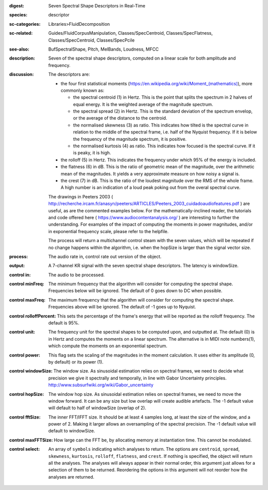 :digest: Seven Spectral Shape Descriptors in Real-Time
:species: descriptor
:sc-categories: Libraries>FluidDecomposition
:sc-related: Guides/FluidCorpusManipulation, Classes/SpecCentroid, Classes/SpecFlatness, Classes/SpecCentroid, Classes/SpecPcile
:see-also: BufSpectralShape, Pitch, MelBands, Loudness, MFCC
:description: Seven of the  spectral shape descriptors, computed on a linear scale for both amplitude and frequency.
:discussion: 
   The descriptors are:
   
   * the four first statistical moments (`<https://en.wikipedia.org/wiki/Moment_(mathematics)>`_), more commonly known as:
        
     * the spectral centroid (1) in Hertz. This is the point that splits the spectrum in 2 halves of equal energy. It is the weighted average of the magnitude spectrum.
     * the spectral spread (2) in Hertz. This is the standard deviation of the spectrum envelop, or the average of the distance to the centroid.
     * the normalised skewness (3) as ratio. This indicates how tilted is the spectral curve in relation to the middle of the spectral frame, i.e. half of the Nyquist frequency. If it is below the frequency of the magnitude spectrum, it is positive.
     * the normalised kurtosis (4) as ratio. This indicates how focused is the spectral curve. If it is peaky, it is high.
    
   * the rolloff (5) in Hertz. This indicates the frequency under which 95% of the energy is included.
   * the flatness (6) in dB. This is the ratio of geometric mean of the magnitude, over the arithmetic mean of the magnitudes. It yields a very approximate measure on how noisy a signal is.
   * the crest (7) in dB. This is the ratio of the loudest magnitude over the RMS of the whole frame. A high number is an indication of a loud peak poking out from the overal spectral curve.

   The drawings in Peeters 2003 ( http://recherche.ircam.fr/anasyn/peeters/ARTICLES/Peeters_2003_cuidadoaudiofeatures.pdf ) are useful, as are the commented examples below. For the mathematically-inclined reader, the tutorials and code offered here  
   ( https://www.audiocontentanalysis.org/ ) are interesting to further the understanding. For examples of the impact of computing the moments in power magnitudes, and/or in exponential frequency scale, please refer to the helpfile.

   The process will return a multichannel control steam with the seven values, which will be repeated if no change happens within the algorithm, i.e. when the hopSize is larger than the signal vector size.

:process: The audio rate in, control rate out version of the object.
:output: A 7-channel KR signal with the seven spectral shape descriptors. The latency is windowSize.


:control in:

   The audio to be processed.

:control minFreq:

   The minimum frequency that the algorithm will consider for computing the spectral shape. Frequencies below will be ignored. The default of 0 goes down to DC when possible.

:control maxFreq:

   The maximum frequency that the algorithm will consider for computing the spectral shape. Frequencies above will be ignored. The default of -1 goes up to Nyquist.

:control rolloffPercent:

   This sets the percentage of the frame's energy that will be reported as the rolloff frequency. The default is 95%.

:control unit:

   The frequency unit for the spectral shapes to be computed upon, and outputted at. The default (0) is in Hertz and computes the moments on a linear spectrum. The alternative is in MIDI note numbers(1), which compute the moments on an exponential spectrum.

:control power:

   This flag sets the scaling of the magnitudes in the moment calculation. It uses either its amplitude (0, by default) or its power (1).

:control windowSize:

   The window size. As sinusoidal estimation relies on spectral frames, we need to decide what precision we give it spectrally and temporally, in line with Gabor Uncertainty principles. http://www.subsurfwiki.org/wiki/Gabor_uncertainty

:control hopSize:

   The window hop size. As sinusoidal estimation relies on spectral frames, we need to move the window forward. It can be any size but low overlap will create audible artefacts. The -1 default value will default to half of windowSize (overlap of 2).

:control fftSize:

   The inner FFT/IFFT size. It should be at least 4 samples long, at least the size of the window, and a power of 2. Making it larger allows an oversampling of the spectral precision. The -1 default value will default to windowSize.

:control maxFFTSize:

   How large can the FFT be, by allocating memory at instantiation time. This cannot be modulated.

:control select:

   An array of ``symbols`` indicating which analyses to return. The options are ``centroid``, ``spread``, ``skewness``, ``kurtosis``, ``rolloff``, ``flatness``, and ``crest``. If nothing is specified, the object will return all the analyses. The analyses will always appear in their normal order, this argument just allows for a selection of them to be returned. Reordering the options in this argument will not reorder how the analyses are returned.
